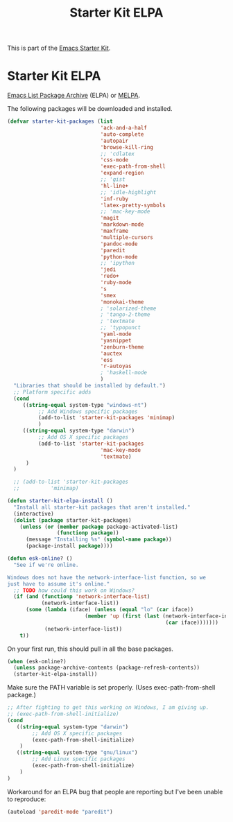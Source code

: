 #+TITLE: Starter Kit ELPA
#+OPTIONS: toc:nil num:nil ^:nil

This is part of the [[file:starter-kit.org][Emacs Starter Kit]].

* Starter Kit ELPA
[[http://tromey.com/elpa/][Emacs List Package Archive]] (ELPA) or [[http://melpa.milkbox.net][MELPA]].

The following packages will be downloaded and installed.

#+begin_src emacs-lisp
  (defvar starter-kit-packages (list 
                                'ack-and-a-half
                                'auto-complete
                                'autopair
                                'browse-kill-ring
                                ;; 'cdlatex
                                'css-mode
                                'exec-path-from-shell
                                'expand-region
                                ;; 'gist
                                'hl-line+
                                ;; 'idle-highlight
                                'inf-ruby
                                'latex-pretty-symbols
                                ;; 'mac-key-mode
                                'magit
                                'markdown-mode
                                'maxframe
                                'multiple-cursors
                                'pandoc-mode
                                'paredit
                                'python-mode
                                ;; 'ipython
                                'jedi
                                'redo+
                                'ruby-mode
                                's
                                'smex
                                'monokai-theme
                                ; 'solarized-theme
                                ; 'tango-2-theme
                                ; 'textmate
                                ;; 'typopunct
                                'yaml-mode
                                'yasnippet
                                'zenburn-theme
                                'auctex
                                'ess
                                'r-autoyas
                                ; 'haskell-mode
                                )
    "Libraries that should be installed by default.")
    ;; Platform specific adds
    (cond
       ((string-equal system-type "windows-nt")
            ;; Add Windows specific packages
            (add-to-list 'starter-kit-packages 'minimap)
            )
       ((string-equal system-type "darwin")
            ;; Add OS X specific packages
            (add-to-list 'starter-kit-packages
                                'mac-key-mode
                                'textmate)
        )
    )

    ;; (add-to-list 'starter-kit-packages
    ;;          'minimap)
#+end_src

#+begin_src emacs-lisp
(defun starter-kit-elpa-install ()
  "Install all starter-kit packages that aren't installed."
  (interactive)
  (dolist (package starter-kit-packages)
    (unless (or (member package package-activated-list)
                (functionp package))
      (message "Installing %s" (symbol-name package))
      (package-install package))))
#+end_src

#+begin_src emacs-lisp
(defun esk-online? ()
  "See if we're online.

Windows does not have the network-interface-list function, so we
just have to assume it's online."
  ;; TODO how could this work on Windows?
  (if (and (functionp 'network-interface-list)
           (network-interface-list))
      (some (lambda (iface) (unless (equal "lo" (car iface))
                         (member 'up (first (last (network-interface-info
                                                   (car iface)))))))
            (network-interface-list))
    t))
#+end_src

On your first run, this should pull in all the base packages.
#+begin_src emacs-lisp
(when (esk-online?)
  (unless package-archive-contents (package-refresh-contents))
  (starter-kit-elpa-install))
#+end_src

Make sure the PATH variable is set properly. (Uses exec-path-from-shell package.)
#+source: fix-path
#+begin_src emacs-lisp
;; After fighting to get this working on Windows, I am giving up.
;; (exec-path-from-shell-initialize)
(cond
   ((string-equal system-type "darwin")
        ;; Add OS X specific packages
        (exec-path-from-shell-initialize)
    )
   ((string-equal system-type "gnu/linux")
        ;; Add Linux specific packages
        (exec-path-from-shell-initialize)
    )
)
#+end_src


Workaround for an ELPA bug that people are reporting but I've been
unable to reproduce:
#+begin_src emacs-lisp :tangle no
(autoload 'paredit-mode "paredit")
#+end_src
